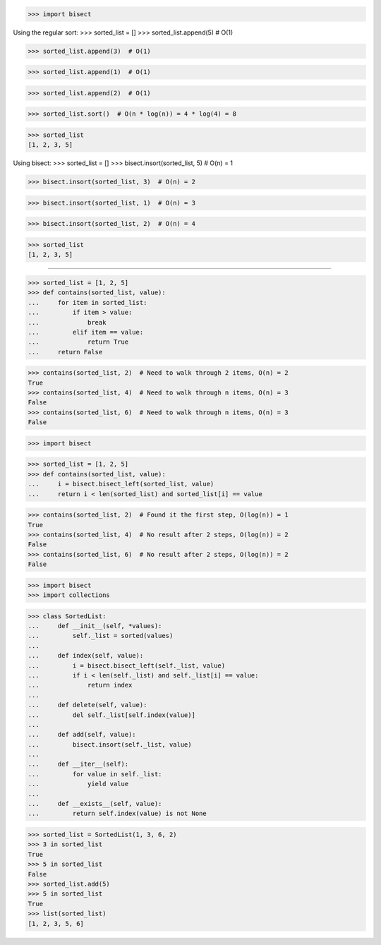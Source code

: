 >>> import bisect

Using the regular sort:
>>> sorted_list = []
>>> sorted_list.append(5)  # O(1)

>>> sorted_list.append(3)  # O(1)

>>> sorted_list.append(1)  # O(1)

>>> sorted_list.append(2)  # O(1)

>>> sorted_list.sort()  # O(n * log(n)) = 4 * log(4) = 8

>>> sorted_list
[1, 2, 3, 5]

Using bisect:
>>> sorted_list = []
>>> bisect.insort(sorted_list, 5)  # O(n) = 1

>>> bisect.insort(sorted_list, 3)  # O(n) = 2

>>> bisect.insort(sorted_list, 1)  # O(n) = 3

>>> bisect.insort(sorted_list, 2)  # O(n) = 4

>>> sorted_list
[1, 2, 3, 5]

------------------------------------------------------------------------------

>>> sorted_list = [1, 2, 5]
>>> def contains(sorted_list, value):
...     for item in sorted_list:
...         if item > value:
...             break
...         elif item == value:
...             return True
...     return False

>>> contains(sorted_list, 2)  # Need to walk through 2 items, O(n) = 2
True
>>> contains(sorted_list, 4)  # Need to walk through n items, O(n) = 3
False
>>> contains(sorted_list, 6)  # Need to walk through n items, O(n) = 3
False


>>> import bisect

>>> sorted_list = [1, 2, 5]
>>> def contains(sorted_list, value):
...     i = bisect.bisect_left(sorted_list, value)
...     return i < len(sorted_list) and sorted_list[i] == value

>>> contains(sorted_list, 2)  # Found it the first step, O(log(n)) = 1
True
>>> contains(sorted_list, 4)  # No result after 2 steps, O(log(n)) = 2
False
>>> contains(sorted_list, 6)  # No result after 2 steps, O(log(n)) = 2
False


>>> import bisect
>>> import collections

>>> class SortedList:
...     def __init__(self, *values):
...         self._list = sorted(values)
...     
...     def index(self, value):
...         i = bisect.bisect_left(self._list, value)
...         if i < len(self._list) and self._list[i] == value:
...             return index
...
...     def delete(self, value):
...         del self._list[self.index(value)]
...
...     def add(self, value):
...         bisect.insort(self._list, value)
...
...     def __iter__(self):
...         for value in self._list:
...             yield value
...
...     def __exists__(self, value):
...         return self.index(value) is not None

>>> sorted_list = SortedList(1, 3, 6, 2)
>>> 3 in sorted_list
True
>>> 5 in sorted_list
False
>>> sorted_list.add(5)
>>> 5 in sorted_list
True
>>> list(sorted_list)
[1, 2, 3, 5, 6]
